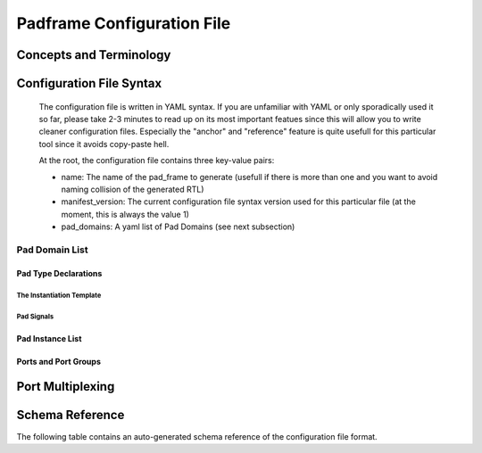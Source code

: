 .. _chapter_padframe_config_file:

===========================
Padframe Configuration File
===========================

Concepts and Terminology
========================

Configuration File Syntax
=========================
  The configuration file is written in YAML syntax. If you are unfamiliar with
  YAML or only sporadically used it so far, please take 2-3 minutes to read up
  on its most important featues since this will allow you to write cleaner
  configuration files. Especially the "anchor" and "reference" feature is quite
  usefull for this particular tool since it avoids copy-paste hell.

  At the root, the configuration file contains three key-value pairs:

  - name: The name of the pad_frame to generate (usefull if there is more than
    one and you want to avoid naming collision of the generated RTL)
  - manifest_version: The current configuration file syntax version used for
    this particular file (at the moment, this is always the value 1)
  - pad_domains: A yaml list of Pad Domains (see next subsection)

Pad Domain List
---------------

Pad Type Declarations
.....................

The Instantiation Template
,,,,,,,,,,,,,,,,,,,,,,,,,,

Pad Signals
,,,,,,,,,,,

Pad Instance List
.................

Ports and Port Groups
.....................


Port Multiplexing
=================





Schema Reference
================
The following table contains an auto-generated schema reference of the configuration file format.

.. pydantic:: padrick.Model.Padframe.Padframe
